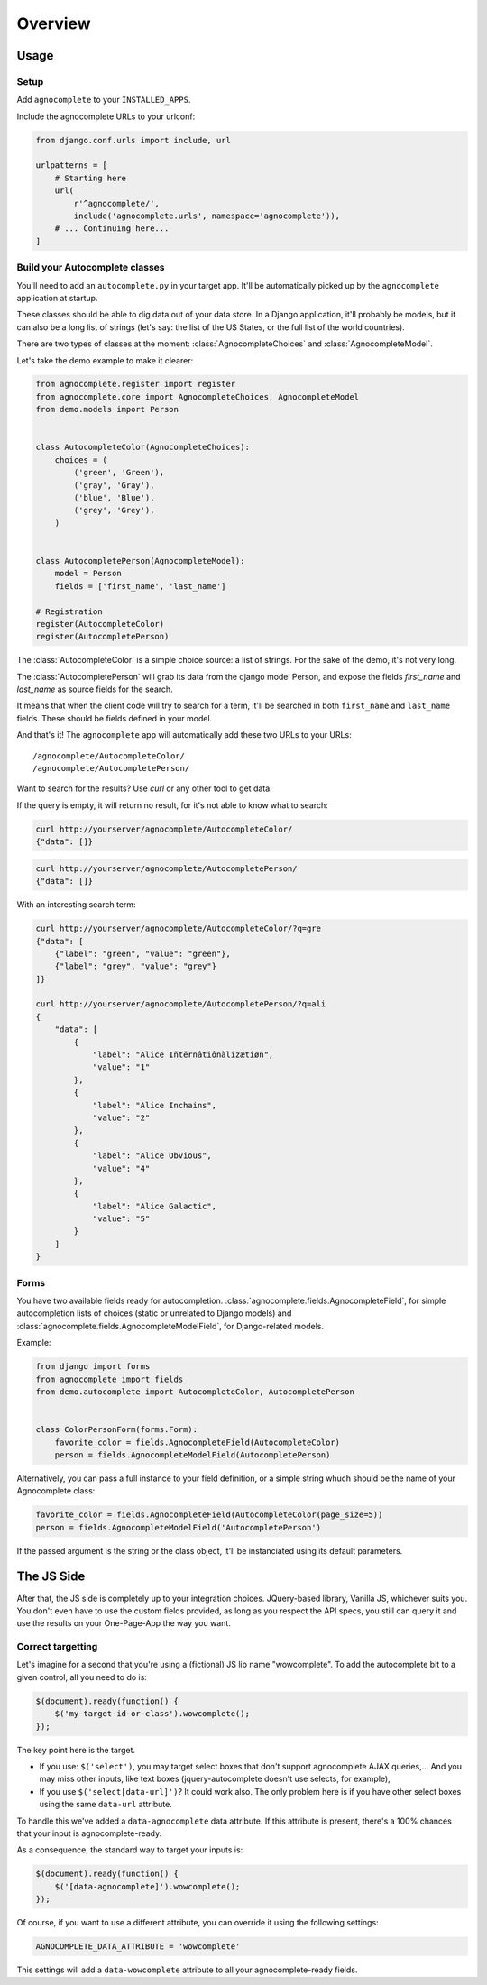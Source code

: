 ========
Overview
========

Usage
=====

Setup
-----

Add ``agnocomplete`` to your ``INSTALLED_APPS``.

Include the agnocomplete URLs to your urlconf:

.. code-block:: python

    from django.conf.urls import include, url

    urlpatterns = [
        # Starting here
        url(
            r'^agnocomplete/',
            include('agnocomplete.urls', namespace='agnocomplete')),
        # ... Continuing here...
    ]

Build your Autocomplete classes
-------------------------------

You'll need to add an ``autocomplete.py`` in your target app. It'll be automatically picked up by the ``agnocomplete`` application at startup.

These classes should be able to dig data out of your data store. In a Django application, it'll probably be models, but it can also be a long list of strings (let's say: the list of the US States, or the full list of the world countries).

There are two types of classes at the moment: :class:`AgnocompleteChoices` and :class:`AgnocompleteModel`.

Let's take the demo example to make it clearer:

.. code-block:: python

    from agnocomplete.register import register
    from agnocomplete.core import AgnocompleteChoices, AgnocompleteModel
    from demo.models import Person


    class AutocompleteColor(AgnocompleteChoices):
        choices = (
            ('green', 'Green'),
            ('gray', 'Gray'),
            ('blue', 'Blue'),
            ('grey', 'Grey'),
        )


    class AutocompletePerson(AgnocompleteModel):
        model = Person
        fields = ['first_name', 'last_name']

    # Registration
    register(AutocompleteColor)
    register(AutocompletePerson)

The :class:`AutocompleteColor` is a simple choice source: a list of strings. For the sake of the demo, it's not very long.

The :class:`AutocompletePerson` will grab its data from the django model Person, and expose the fields `first_name` and `last_name` as source fields for the search.

It means that when the client code will try to search for a term, it'll be searched in both ``first_name`` and ``last_name`` fields. These should be fields defined in your model.

And that's it! The ``agnocomplete`` app will automatically add these two URLs to your URLs::

    /agnocomplete/AutocompleteColor/
    /agnocomplete/AutocompletePerson/

Want to search for the results? Use `curl` or any other tool to get data.

If the query is empty, it will return no result, for it's not able to know what to search:

.. code-block:: sh

    curl http://yourserver/agnocomplete/AutocompleteColor/
    {"data": []}

.. code-block:: sh

    curl http://yourserver/agnocomplete/AutocompletePerson/
    {"data": []}

With an interesting search term:

.. code-block:: sh

    curl http://yourserver/agnocomplete/AutocompleteColor/?q=gre
    {"data": [
        {"label": "green", "value": "green"},
        {"label": "grey", "value": "grey"}
    ]}

    curl http://yourserver/agnocomplete/AutocompletePerson/?q=ali
    {
        "data": [
            {
                "label": "Alice Iñtërnâtiônàlizætiøn",
                "value": "1"
            },
            {
                "label": "Alice Inchains",
                "value": "2"
            },
            {
                "label": "Alice Obvious",
                "value": "4"
            },
            {
                "label": "Alice Galactic",
                "value": "5"
            }
        ]
    }

Forms
-----

You have two available fields ready for autocompletion. :class:`agnocomplete.fields.AgnocompleteField`, for simple autocompletion lists of choices (static or unrelated to Django models) and :class:`agnocomplete.fields.AgnocompleteModelField`, for Django-related models.

Example:

.. code-block:: python

    from django import forms
    from agnocomplete import fields
    from demo.autocomplete import AutocompleteColor, AutocompletePerson


    class ColorPersonForm(forms.Form):
        favorite_color = fields.AgnocompleteField(AutocompleteColor)
        person = fields.AgnocompleteModelField(AutocompletePerson)

Alternatively, you can pass a full instance to your field definition, or a simple string whuch should be the name of your Agnocomplete class:

.. code-block:: python

    favorite_color = fields.AgnocompleteField(AutocompleteColor(page_size=5))
    person = fields.AgnocompleteModelField('AutocompletePerson')

If the passed argument is the string or the class object, it'll be instanciated using its default parameters.


The JS Side
===========

After that, the JS side is completely up to your integration choices. JQuery-based library, Vanilla JS, whichever suits you. You don't even have to use the custom fields provided, as long as you respect the API specs, you still can query it and use the results on your One-Page-App the way you want.

Correct targetting
------------------

Let's imagine for a second that you're using a (fictional) JS lib name "wowcomplete". To add the autocomplete bit to a given control, all you need to do is:

.. code-block:: js

    $(document).ready(function() {
        $('my-target-id-or-class').wowcomplete();
    });

The key point here is the target.

* If you use: ``$('select')``, you may target select boxes that don't support agnocomplete AJAX queries,... And you may miss other inputs, like text boxes (jquery-autocomplete doesn't use selects, for example),
* If you use ``$('select[data-url]')``? It could work also. The only problem here is if you have other select boxes using the same ``data-url`` attribute.

To handle this we've added a ``data-agnocomplete`` data attribute. If this attribute is present, there's a 100% chances that your input is agnocomplete-ready.

As a consequence, the standard way to target your inputs is:

.. code-block:: js

    $(document).ready(function() {
        $('[data-agnocomplete]').wowcomplete();
    });

Of course, if you want to use a different attribute, you can override it using the following settings:

.. code-block:: python

    AGNOCOMPLETE_DATA_ATTRIBUTE = 'wowcomplete'

This settings will add a ``data-wowcomplete`` attribute to all your agnocomplete-ready fields.
